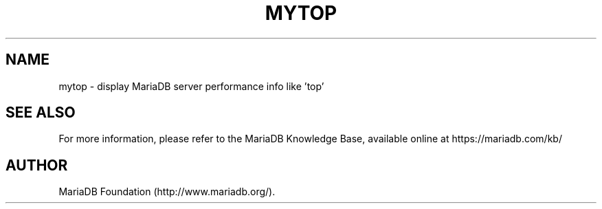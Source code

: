 .TH MYTOP "1" "15 May 2020" "MariaDB 10\&.6" "MariaDB Database System"
.SH NAME
mytop \- display MariaDB server performance info like 'top'
.SH "SEE ALSO"
For more information, please refer to the MariaDB Knowledge Base, available online at https://mariadb.com/kb/
.SH AUTHOR
MariaDB Foundation (http://www.mariadb.org/).
